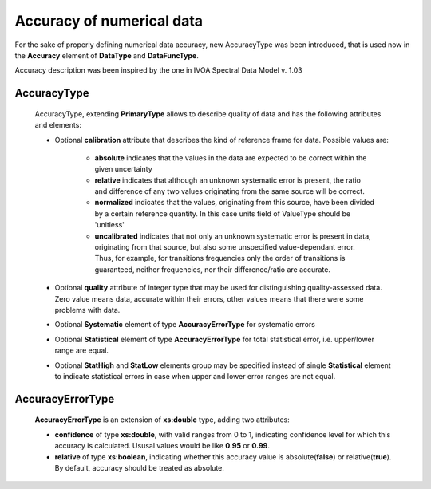 .. _accuracyDesc:

Accuracy of numerical data
=============================

For the sake of properly defining numerical data accuracy, new AccuracyType was been introduced,
that is used now in the **Accuracy** element of **DataType** and **DataFuncType**.

Accuracy description was been inspired by the one in IVOA Spectral Data Model v. 1.03

.. _accuracy:

AccuracyType
----------------

	.. image:: updates_aftercambridge/AccuracyType.png

	AccuracyType, extending **PrimaryType** allows to describe quality of data and has the following attributes and elements:
	
	* Optional **calibration** attribute that describes the kind of reference frame for data. Possible values are:
	
		-	**absolute**	indicates that the values in the data are expected to be correct within the given uncertainty
		
		-	**relative**	indicates that although an unknown systematic error is present, 
			the ratio and difference of any two values originating from the same source will be correct.
		
		-	**normalized**	indicates that the values, originating from this source, 
			have been divided by a certain reference quantity. 
			In this case units field of ValueType should be 'unitless'
		
		-	**uncalibrated** indicates that not only an unknown systematic error is present in data, 
			originating from that source, but also some unspecified value-dependant error.
			Thus, for example, for transitions frequencies only the order of transitions is guaranteed, 
			neither frequencies, nor their difference/ratio are accurate.
	
	*	Optional **quality** attribute of integer type that may be used for distinguishing quality-assessed data.
		Zero value means data, accurate within their errors, other values means that there were some problems with data.
	
	*	Optional **Systematic** element of type **AccuracyErrorType** for systematic errors
	*	Optional **Statistical** element of type **AccuracyErrorType** for total statistical error, i.e.
		upper/lower range are equal.
	*	Optional **StatHigh** and **StatLow** elements group may be specified instead of single **Statistical** element 
		to indicate statistical errors in case when upper and lower error ranges are not equal.
		
AccuracyErrorType
----------------------

	.. image:: updates_aftercambridge/AccuracyErrorType.png

	**AccuracyErrorType** is an extension of **xs:double** type, adding two attributes:
	
	*	**confidence** of type **xs:double**, with valid ranges from 0 to 1, 
		indicating confidence level for which this accuracy is calculated.
		Ususal values would be like **0.95** or **0.99**.
		
	*	**relative** of type **xs:boolean**, indicating whether this accuracy value 
		is absolute(**false**) or relative(**true**).
		By default, accuracy should be treated as absolute.